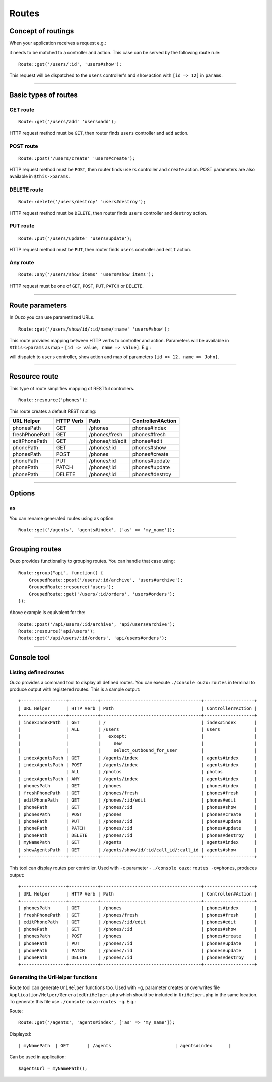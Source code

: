 Routes
======

Concept of routings
~~~~~~~~~~~~~~~~~~~

When your application receives a request e.g.:

.. http:method:: GET /users/12


it needs to be matched to a controller and action. This case can be served by the following route rule:

::

    Route::get('/users/:id', 'users#show');

This request will be dispatched to the ``users`` controller's and ``show`` action with ``[id => 12]`` in ``params``.

----

Basic types of routes
~~~~~~~~~~~~~~~~~~~~~

GET route
---------

::

    Route::get('/users/add' 'users#add');

HTTP request method must be ``GET``, then router finds ``users`` controller and ``add`` action.

POST route
----------

::

    Route::post('/users/create' 'users#create');

HTTP request method must be ``POST``, then router finds ``users`` controller and ``create`` action. POST parameters are also available in ``$this->params``.

DELETE route
------------

::

    Route::delete('/users/destroy' 'users#destroy');

HTTP request method must be ``DELETE``, then router finds ``users`` controller and ``destroy`` action.

PUT route
---------

::

    Route::put('/users/update' 'users#update');

HTTP request method must be ``PUT``, then router finds ``users`` controller and ``edit`` action.

Any route
---------

::

    Route::any('/users/show_items' 'users#show_items');

HTTP request must be one of ``GET``, ``POST``, ``PUT``, ``PATCH`` or ``DELETE``.

----

Route parameters
~~~~~~~~~~~~~~~~

In Ouzo you can use parametrized URLs.

::

    Route::get('/users/show/id/:id/name/:name' 'users#show');

This route provides mapping between HTTP verbs to controller and action. Parameters will be available in ``$this->params`` as map - ``[id => value, name => value]``.
E.g.:

.. http:method:: GET /users/show/id/12/name/John

will dispatch to ``users`` controller, ``show`` action and map of parameters ``[id => 12, name => John]``.

----

Resource route
~~~~~~~~~~~~~~

This type of route simplifies mapping of RESTful controllers. 

::

    Route::resource('phones');

This route creates a default REST routing:

+-----------------+-----------+--------------------------------------+-------------------+
| URL Helper      | HTTP Verb | Path                                 | Controller#Action |
+=================+===========+======================================+===================+
| phonesPath      | GET       | /phones                              | phones#index      |
+-----------------+-----------+--------------------------------------+-------------------+
| freshPhonePath  | GET       | /phones/fresh                        | phones#fresh      |
+-----------------+-----------+--------------------------------------+-------------------+
| editPhonePath   | GET       | /phones/:id/edit                     | phones#edit       |
+-----------------+-----------+--------------------------------------+-------------------+
| phonePath       | GET       | /phones/:id                          | phones#show       |
+-----------------+-----------+--------------------------------------+-------------------+
| phonesPath      | POST      | /phones                              | phones#create     |
+-----------------+-----------+--------------------------------------+-------------------+
| phonePath       | PUT       | /phones/:id                          | phones#update     |
+-----------------+-----------+--------------------------------------+-------------------+
| phonePath       | PATCH     | /phones/:id                          | phones#update     |
+-----------------+-----------+--------------------------------------+-------------------+
| phonePath       | DELETE    | /phones/:id                          | phones#destroy    |
+-----------------+-----------+--------------------------------------+-------------------+

----

Options
~~~~~~~

as
--

You can rename generated routes using ``as`` option:

::

    Route::get('/agents', 'agents#index', ['as' => 'my_name']);

----

Grouping routes
~~~~~~~~~~~~~~~

Ouzo provides functionality to grouping routes. You can handle that case using:

::

    Route::group("api", function() {
        GroupedRoute::post('/users/:id/archive', 'users#archive');
        GroupedRoute::resource('users');
        GroupedRoute::get('/users/:id/orders', 'users#orders');
    });

Above example is equivalent for the:

::

    Route::post('/api/users/:id/archive', 'api/users#archive');
    Route::resource('api/users');
    Route::get('/api/users/:id/orders', 'api/users#orders');

----

Console tool
~~~~~~~~~~~~

Listing defined routes
----------------------

Ouzo provides a command tool to display all defined routes. You can execute ``./console ouzo:routes`` in terminal to produce output with registered routes. This is a sample output:

::

    +-----------------+-----------+--------------------------------------+-------------------+
    | URL Helper      | HTTP Verb | Path                                 | Controller#Action |
    +-----------------+-----------+--------------------------------------+-------------------+
    | indexIndexPath  | GET       | /                                    | index#index       |
    |                 | ALL       | /users                               | users             |
    |                 |           |   except:                            |                   |
    |                 |           |     new                              |                   |
    |                 |           |     select_outbound_for_user         |                   |
    | indexAgentsPath | GET       | /agents/index                        | agents#index      |
    | indexAgentsPath | POST      | /agents/index                        | agents#index      |
    |                 | ALL       | /photos                              | photos            |
    | indexAgentsPath | ANY       | /agents/index                        | agents#index      |
    | phonesPath      | GET       | /phones                              | phones#index      |
    | freshPhonePath  | GET       | /phones/fresh                        | phones#fresh      |
    | editPhonePath   | GET       | /phones/:id/edit                     | phones#edit       |
    | phonePath       | GET       | /phones/:id                          | phones#show       |
    | phonesPath      | POST      | /phones                              | phones#create     |
    | phonePath       | PUT       | /phones/:id                          | phones#update     |
    | phonePath       | PATCH     | /phones/:id                          | phones#update     |
    | phonePath       | DELETE    | /phones/:id                          | phones#destroy    |
    | myNamePath      | GET       | /agents                              | agents#index      |
    | showAgentsPath  | GET       | /agents/show/id/:id/call_id/:call_id | agents#show       |
    +-----------------+-----------+--------------------------------------+-------------------+

This tool can display routes per controller. Used with ``-c`` parameter - ``./console ouzo:routes -c=phones``, produces output:

::

    +-----------------+-----------+--------------------------------------+-------------------+
    | URL Helper      | HTTP Verb | Path                                 | Controller#Action |
    +-----------------+-----------+--------------------------------------+-------------------+
    | phonesPath      | GET       | /phones                              | phones#index      |
    | freshPhonePath  | GET       | /phones/fresh                        | phones#fresh      |
    | editPhonePath   | GET       | /phones/:id/edit                     | phones#edit       |
    | phonePath       | GET       | /phones/:id                          | phones#show       |
    | phonesPath      | POST      | /phones                              | phones#create     |
    | phonePath       | PUT       | /phones/:id                          | phones#update     |
    | phonePath       | PATCH     | /phones/:id                          | phones#update     |
    | phonePath       | DELETE    | /phones/:id                          | phones#destroy    |
    +-----------------+-----------+--------------------------------------+-------------------+

Generating the UriHelper functions
----------------------------------

Route tool can generate ``UriHelper`` functions too. Used with ``-g``, parameter creates or overwrites file ``Application/Helper/GeneratedUriHelper.php`` which should be included in ``UriHelper.php`` in the same location. To generate this file use ``./console ouzo:routes -g``. E.g.:

Route: 

::

    Route::get('/agents', 'agents#index', ['as' => 'my_name']);

Displayed:

::

    | myNamePath  | GET       | /agents                        | agents#index      |

Can be used in application:

::

    $agentsUrl = myNamePath();
